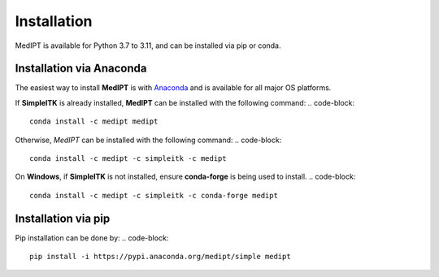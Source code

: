 Installation
==================

MedIPT is available for Python 3.7 to 3.11, and can be installed via pip or conda.

Installation via Anaconda
-------------------------

The easiest way to install **MedIPT** is with `Anaconda <https://anaconda.org/medipt/medipt>`_ and is available for all major OS platforms.

If **SimpleITK** is already installed, **MedIPT** can be installed with the following command:
.. code-block::

    conda install -c medipt medipt

Otherwise, `MedIPT` can be installed with the following command:
.. code-block::

    conda install -c medipt -c simpleitk -c medipt


On **Windows**, if **SimpleITK** is not installed, ensure **conda-forge** is being used to install.
.. code-block::

    conda install -c medipt -c simpleitk -c conda-forge medipt



Installation via pip
--------------------

Pip installation can be done by:
.. code-block::

    pip install -i https://pypi.anaconda.org/medipt/simple medipt

